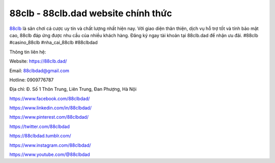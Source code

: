 88clb - 88clb.dad website chính thức
===================================

`88clb <https://88clb.dad/>`_ là sân chơi cá cược uy tín và chất lượng nhất hiện nay. Với giao diện thân thiện, dịch vụ hỗ trợ tốt và tính bảo mật cao, 88clb đáp ứng được nhu cầu của nhiều khách hàng. Đăng ký ngay tài khoản tại 88clb.dad để nhận ưu đãi. #88clb #casino_88clb #nha_cai_88clb #88clbdad

Thông tin liên hệ:

Website: https://88clb.dad/ 

Email: 88clbdad@gmail.com

Hotline: 0909776787

Địa chỉ: Đ. Số 1 Thôn Trung, Liên Trung, Đan Phượng, Hà Nội

https://www.facebook.com/88clbdad/ 

https://www.linkedin.com/in/88clbdad/ 

https://www.pinterest.com/88clbdad/ 

https://twitter.com/88clbdad 

https://88clbdad.tumblr.com/ 

https://www.instagram.com/88clbdad/ 

https://www.youtube.com/@88clbdad 
